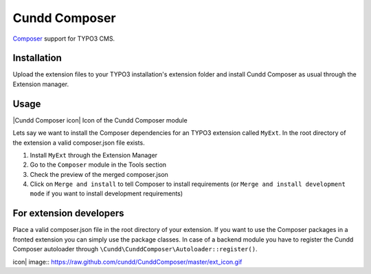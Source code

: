 Cundd Composer
==============

`Composer <http://getcomposer.org/>`_ support for TYPO3 CMS.

Installation
------------

Upload the extension files to your TYPO3 installation's extension folder
and install Cundd Composer as usual through the Extension manager.

Usage
-----

|Cundd Composer icon| Icon of the Cundd Composer module

Lets say we want to install the Composer dependencies for an TYPO3
extension called ``MyExt``. In the root directory of the extension a
valid composer.json file exists.

1. Install ``MyExt`` through the Extension Manager
2. Go to the ``Composer`` module in the Tools section
3. Check the preview of the merged composer.json
4. Click on ``Merge and install`` to tell Composer to install
   requirements (or ``Merge and install development mode`` if you want
   to install development requirements)

For extension developers
------------------------

Place a valid composer.json file in the root directory of your
extension. If you want to use the Composer packages in a fronted
extension you can simply use the package classes. In case of a backend
module you have to register the Cundd Composer autoloader through
``\Cundd\CunddComposer\Autoloader::register()``.

.. |Cundd Composer
icon| image:: https://raw.github.com/cundd/CunddComposer/master/ext_icon.gif
